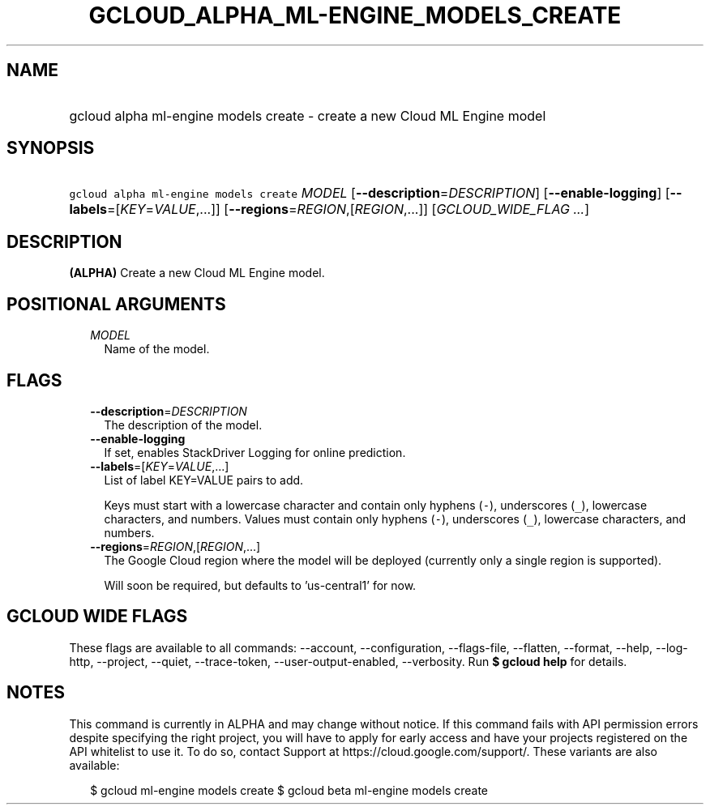 
.TH "GCLOUD_ALPHA_ML\-ENGINE_MODELS_CREATE" 1



.SH "NAME"
.HP
gcloud alpha ml\-engine models create \- create a new Cloud ML Engine model



.SH "SYNOPSIS"
.HP
\f5gcloud alpha ml\-engine models create\fR \fIMODEL\fR [\fB\-\-description\fR=\fIDESCRIPTION\fR] [\fB\-\-enable\-logging\fR] [\fB\-\-labels\fR=[\fIKEY\fR=\fIVALUE\fR,...]] [\fB\-\-regions\fR=\fIREGION\fR,[\fIREGION\fR,...]] [\fIGCLOUD_WIDE_FLAG\ ...\fR]



.SH "DESCRIPTION"

\fB(ALPHA)\fR Create a new Cloud ML Engine model.



.SH "POSITIONAL ARGUMENTS"

.RS 2m
.TP 2m
\fIMODEL\fR
Name of the model.


.RE
.sp

.SH "FLAGS"

.RS 2m
.TP 2m
\fB\-\-description\fR=\fIDESCRIPTION\fR
The description of the model.

.TP 2m
\fB\-\-enable\-logging\fR
If set, enables StackDriver Logging for online prediction.

.TP 2m
\fB\-\-labels\fR=[\fIKEY\fR=\fIVALUE\fR,...]
List of label KEY=VALUE pairs to add.

Keys must start with a lowercase character and contain only hyphens (\f5\-\fR),
underscores (\f5_\fR), lowercase characters, and numbers. Values must contain
only hyphens (\f5\-\fR), underscores (\f5_\fR), lowercase characters, and
numbers.

.TP 2m
\fB\-\-regions\fR=\fIREGION\fR,[\fIREGION\fR,...]
The Google Cloud region where the model will be deployed (currently only a
single region is supported).

Will soon be required, but defaults to 'us\-central1' for now.


.RE
.sp

.SH "GCLOUD WIDE FLAGS"

These flags are available to all commands: \-\-account, \-\-configuration,
\-\-flags\-file, \-\-flatten, \-\-format, \-\-help, \-\-log\-http, \-\-project,
\-\-quiet, \-\-trace\-token, \-\-user\-output\-enabled, \-\-verbosity. Run \fB$
gcloud help\fR for details.



.SH "NOTES"

This command is currently in ALPHA and may change without notice. If this
command fails with API permission errors despite specifying the right project,
you will have to apply for early access and have your projects registered on the
API whitelist to use it. To do so, contact Support at
https://cloud.google.com/support/. These variants are also available:

.RS 2m
$ gcloud ml\-engine models create
$ gcloud beta ml\-engine models create
.RE

